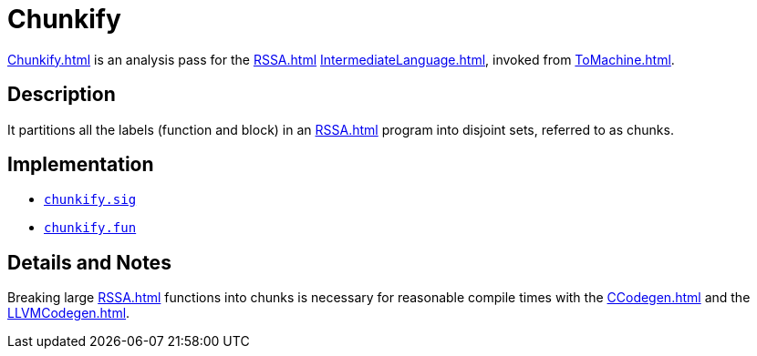 = Chunkify

<<Chunkify#>> is an analysis pass for the <<RSSA#>>
<<IntermediateLanguage#>>, invoked from <<ToMachine#>>.

== Description

It partitions all the labels (function and block) in an <<RSSA#>>
program into disjoint sets, referred to as chunks.

== Implementation

* https://github.com/MLton/mlton/blob/master/mlton/backend/chunkify.sig[`chunkify.sig`]
* https://github.com/MLton/mlton/blob/master/mlton/backend/chunkify.fun[`chunkify.fun`]

== Details and Notes

Breaking large <<RSSA#>> functions into chunks is necessary for
reasonable compile times with the <<CCodegen#>> and the <<LLVMCodegen#>>.
